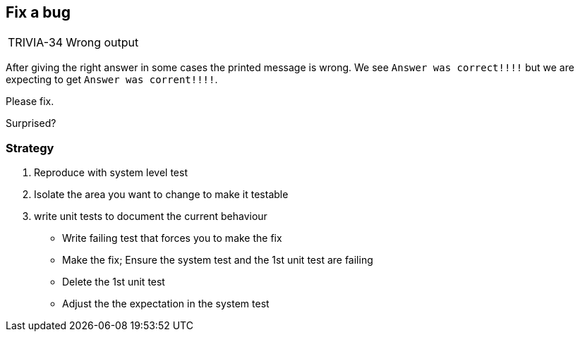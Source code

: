 
== Fix a bug
[horizontal]
TRIVIA-34:: Wrong output

After giving the right answer in some cases the printed message is wrong.
We see `Answer was correct!!!!` but we are expecting to get `Answer was corrent!!!!`.

Please fix.

Surprised?

=== Strategy
. Reproduce with system level test
. Isolate the area you want to change to make it testable
. write unit tests to document the current behaviour
- Write failing test that forces you to make the fix
- Make the fix; Ensure the system test and the 1st unit test are failing
- Delete the 1st unit test
- Adjust the the expectation in the system test
